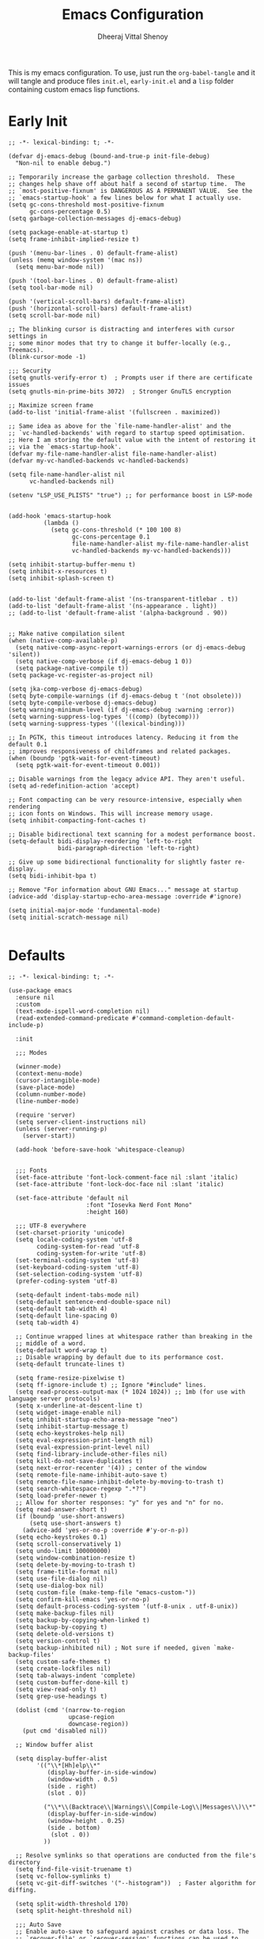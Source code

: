 #+TITLE: Emacs Configuration
#+AUTHOR: Dheeraj Vittal Shenoy
#+STARTUP: showeverything

This is my emacs configuration. To use, just run the =org-babel-tangle=
and it will tangle and produce files =init.el=, =early-init.el= and a =lisp=
folder containing custom emacs lisp functions.

* Early Init

#+begin_src elisp :tangle early-init.el
;; -*- lexical-binding: t; -*-

(defvar dj-emacs-debug (bound-and-true-p init-file-debug)
  "Non-nil to enable debug.")

;; Temporarily increase the garbage collection threshold.  These
;; changes help shave off about half a second of startup time.  The
;; `most-positive-fixnum' is DANGEROUS AS A PERMANENT VALUE.  See the
;; `emacs-startup-hook' a few lines below for what I actually use.
(setq gc-cons-threshold most-positive-fixnum
      gc-cons-percentage 0.5)
(setq garbage-collection-messages dj-emacs-debug)

(setq package-enable-at-startup t)
(setq frame-inhibit-implied-resize t)

(push '(menu-bar-lines . 0) default-frame-alist)
(unless (memq window-system '(mac ns))
  (setq menu-bar-mode nil))

(push '(tool-bar-lines . 0) default-frame-alist)
(setq tool-bar-mode nil)

(push '(vertical-scroll-bars) default-frame-alist)
(push '(horizontal-scroll-bars) default-frame-alist)
(setq scroll-bar-mode nil)

;; The blinking cursor is distracting and interferes with cursor settings in
;; some minor modes that try to change it buffer-locally (e.g., Treemacs).
(blink-cursor-mode -1)

;;; Security
(setq gnutls-verify-error t)  ; Prompts user if there are certificate issues
(setq gnutls-min-prime-bits 3072)  ; Stronger GnuTLS encryption

;; Maximize screen frame
(add-to-list 'initial-frame-alist '(fullscreen . maximized))

;; Same idea as above for the `file-name-handler-alist' and the
;; `vc-handled-backends' with regard to startup speed optimisation.
;; Here I am storing the default value with the intent of restoring it
;; via the `emacs-startup-hook'.
(defvar my-file-name-handler-alist file-name-handler-alist)
(defvar my-vc-handled-backends vc-handled-backends)

(setq file-name-handler-alist nil
      vc-handled-backends nil)

(setenv "LSP_USE_PLISTS" "true") ;; for performance boost in LSP-mode


(add-hook 'emacs-startup-hook
          (lambda ()
            (setq gc-cons-threshold (* 100 100 8)
                  gc-cons-percentage 0.1
                  file-name-handler-alist my-file-name-handler-alist
                  vc-handled-backends my-vc-handled-backends)))

(setq inhibit-startup-buffer-menu t)
(setq inhibit-x-resources t)
(setq inhibit-splash-screen t)


(add-to-list 'default-frame-alist '(ns-transparent-titlebar . t))
(add-to-list 'default-frame-alist '(ns-appearance . light))
;; (add-to-list 'default-frame-alist '(alpha-background . 90))


;; Make native compilation silent
(when (native-comp-available-p)
  (setq native-comp-async-report-warnings-errors (or dj-emacs-debug 'silent))
  (setq native-comp-verbose (if dj-emacs-debug 1 0))
  (setq package-native-compile t))
(setq package-vc-register-as-project nil)

(setq jka-comp-verbose dj-emacs-debug)
(setq byte-compile-warnings (if dj-emacs-debug t '(not obsolete)))
(setq byte-compile-verbose dj-emacs-debug)
(setq warning-minimum-level (if dj-emacs-debug :warning :error))
(setq warning-suppress-log-types '((comp) (bytecomp)))
(setq warning-suppress-types '((lexical-binding)))

;; In PGTK, this timeout introduces latency. Reducing it from the default 0.1
;; improves responsiveness of childframes and related packages.
(when (boundp 'pgtk-wait-for-event-timeout)
  (setq pgtk-wait-for-event-timeout 0.001))

;; Disable warnings from the legacy advice API. They aren't useful.
(setq ad-redefinition-action 'accept)

;; Font compacting can be very resource-intensive, especially when rendering
;; icon fonts on Windows. This will increase memory usage.
(setq inhibit-compacting-font-caches t)

;; Disable bidirectional text scanning for a modest performance boost.
(setq-default bidi-display-reordering 'left-to-right
              bidi-paragraph-direction 'left-to-right)

;; Give up some bidirectional functionality for slightly faster re-display.
(setq bidi-inhibit-bpa t)

;; Remove "For information about GNU Emacs..." message at startup
(advice-add 'display-startup-echo-area-message :override #'ignore)

(setq initial-major-mode 'fundamental-mode)
(setq initial-scratch-message nil)

#+end_src

* Defaults

#+begin_src elisp :tangle init.el
;; -*- lexical-binding: t; -*-

(use-package emacs
  :ensure nil
  :custom
  (text-mode-ispell-word-completion nil)
  (read-extended-command-predicate #'command-completion-default-include-p)

  :init

  ;;; Modes

  (winner-mode)
  (context-menu-mode)
  (cursor-intangible-mode)
  (save-place-mode)
  (column-number-mode)
  (line-number-mode)

  (require 'server)
  (setq server-client-instructions nil)
  (unless (server-running-p)
    (server-start))

  (add-hook 'before-save-hook 'whitespace-cleanup)


  ;;; Fonts
  (set-face-attribute 'font-lock-comment-face nil :slant 'italic)
  (set-face-attribute 'font-lock-doc-face nil :slant 'italic)

  (set-face-attribute 'default nil
                      :font "Iosevka Nerd Font Mono"
                      :height 160)

  ;;; UTF-8 everywhere
  (set-charset-priority 'unicode)
  (setq locale-coding-system 'utf-8
        coding-system-for-read 'utf-8
        coding-system-for-write 'utf-8)
  (set-terminal-coding-system 'utf-8)
  (set-keyboard-coding-system 'utf-8)
  (set-selection-coding-system 'utf-8)
  (prefer-coding-system 'utf-8)

  (setq-default indent-tabs-mode nil)
  (setq-default sentence-end-double-space nil)
  (setq-default tab-width 4)
  (setq-default line-spacing 0)
  (setq tab-width 4)

  ;; Continue wrapped lines at whitespace rather than breaking in the
  ;; middle of a word.
  (setq-default word-wrap t)
  ;; Disable wrapping by default due to its performance cost.
  (setq-default truncate-lines t)

  (setq frame-resize-pixelwise t)
  (setq ff-ignore-include t) ;; Ignore "#include" lines.
  (setq read-process-output-max (* 1024 1024)) ;; 1mb (for use with language server protocols)
  (setq x-underline-at-descent-line t)
  (setq widget-image-enable nil)
  (setq inhibit-startup-echo-area-message "neo")
  (setq inhibit-startup-message t)
  (setq echo-keystrokes-help nil)
  (setq eval-expression-print-length nil)
  (setq eval-expression-print-level nil)
  (setq find-library-include-other-files nil)
  (setq kill-do-not-save-duplicates t)
  (setq next-error-recenter '(4)) ; center of the window
  (setq remote-file-name-inhibit-auto-save t)
  (setq remote-file-name-inhibit-delete-by-moving-to-trash t)
  (setq search-whitespace-regexp ".*?")
  (setq load-prefer-newer t)
  ;; Allow for shorter responses: "y" for yes and "n" for no.
  (setq read-answer-short t)
  (if (boundp 'use-short-answers)
      (setq use-short-answers t)
    (advice-add 'yes-or-no-p :override #'y-or-n-p))
  (setq echo-keystrokes 0.1)
  (setq scroll-conservatively 1)
  (setq undo-limit 100000000)
  (setq window-combination-resize t)
  (setq delete-by-moving-to-trash t)
  (setq frame-title-format nil)
  (setq use-file-dialog nil)
  (setq use-dialog-box nil)
  (setq custom-file (make-temp-file "emacs-custom-"))
  (setq confirm-kill-emacs 'yes-or-no-p)
  (setq default-process-coding-system '(utf-8-unix . utf-8-unix))
  (setq make-backup-files nil)
  (setq backup-by-copying-when-linked t)
  (setq backup-by-copying t)
  (setq delete-old-versions t)
  (setq version-control t)
  (setq backup-inhibited nil) ; Not sure if needed, given `make-backup-files'
  (setq custom-safe-themes t)
  (setq create-lockfiles nil)
  (setq tab-always-indent 'complete)
  (setq custom-buffer-done-kill t)
  (setq view-read-only t)
  (setq grep-use-headings t)

  (dolist (cmd '(narrow-to-region
                 upcase-region
                 downcase-region))
    (put cmd 'disabled nil))

  ;; Window buffer alist

  (setq display-buffer-alist
        '(("\\*[Hh]elp\\*"
           (display-buffer-in-side-window)
           (window-width . 0.5)
           (side . right)
           (slot . 0))

          ("\\*\\(Backtrace\\|Warnings\\|Compile-Log\\|Messages\\)\\*"
           (display-buffer-in-side-window)
           (window-height . 0.25)
           (side . bottom)
            (slot . 0))
          ))

  ;; Resolve symlinks so that operations are conducted from the file's directory
  (setq find-file-visit-truename t)
  (setq vc-follow-symlinks t)
  (setq vc-git-diff-switches '("--histogram"))  ; Faster algorithm for diffing.

  (setq split-width-threshold 170)
  (setq split-height-threshold nil)

  ;;; Auto Save
  ;; Enable auto-save to safeguard against crashes or data loss. The
  ;; `recover-file' or `recover-session' functions can be used to restore
  ;; auto-saved data.
  (setq auto-save-default nil)
  (setq auto-save-no-message t)

  ;; Do not auto-disable auto-save after deleting large chunks of text.
  (setq auto-save-include-big-deletions t)
  (setq kill-buffer-delete-auto-save-files t)

  ;;; Completions
  (setq completion-ignore-case t)
  (setq read-buffer-completion-ignore-case t)
  (setq-default case-fold-search t)   ; For general regexp
  (setq read-file-name-completion-ignore-case t)

  ;;; Fontification
  ;; Disable fontification during user input to reduce lag in large buffers.
  ;; Also helps marginally with scrolling performance.
  (setq redisplay-skip-fontification-on-input t)

  ;;; Scrolling
  ;; Enables faster scrolling. This may result in brief periods of inaccurate
  ;; syntax highlighting, which should quickly self-correct.
  (setq fast-but-imprecise-scrolling t)

  ;; Move point to top/bottom of buffer before signaling a scrolling error.
  (setq scroll-error-top-bottom t)

  ;; Keep screen position if scroll command moved it vertically out of the window.
  (setq scroll-preserve-screen-position t)

  ;; If `scroll-conservatively' is set above 100, the window is never
  ;; automatically recentered, which decreases the time spend recentering.
  (setq scroll-conservatively 101)

  ;;; Cursor
  ;; Reduce rendering/line scan work by not rendering cursors or regions in
  ;; non-focused windows.
  (setq-default cursor-in-non-selected-windows nil)
  (setq x-stretch-cursor nil)

  ;; Ask the user whether to terminate asynchronous compilations on exit.
  ;; This prevents native compilation from leaving temporary files in /tmp.
  (setq native-comp-async-query-on-exit t)


  ;; Eliminate delay before highlighting search matches
  (setq lazy-highlight-initial-delay 0)

  ;;; Comments
  (setq comment-empty-lines t)
  (setq comment-multi-line t)
  (setq comment-style 'multi-line)
  (setq-default comment-column 0)

  ;; Load custom file
  (load custom-file 'noerror)

  ;; Do not notify the user each time Python tries to guess the indentation offset
  (setq python-indent-guess-indent-offset-verbose nil)

  ;; Enhance `apropos' and related functions to perform more extensive searches
  (setq apropos-do-all t)

  ;; Fixes #11: Prevents help command completion from triggering autoload.
  ;; Loading additional files for completion can slow down help commands and may
  ;; unintentionally execute initialization code from some libraries.
  (setq help-enable-completion-autoload nil)
  (setq help-enable-autoload nil)
  (setq help-enable-symbol-autoload nil)
  (setq help-window-select t)  ;; Focus new help windows when opened

  :bind (:map global-map
              ("C-x C-r" . recentf-open)
              ("C-x k" . kill-current-buffer)
              ("C-x C-d" . nil) ; I never use it
              ("C-z" . nil) ; I never use it
              ("C-x C-c" . nil) ; don't need it
              ("C-x C-z" . nil) ; don't need it
              ("M-`" . nil); don't need it
              ("C-h h" . nil) ; don't need keybindings for the hello file

              ("M-F" . forward-to-word)
              ("M-B" . backward-to-word)
              ("M-i" . back-to-indentation)
              ("C-c C-\\" . pop-to-mark-command)
              ("C-x C-b" . ibuffer)
              ("M-o" . other-window)
              ("C-z" . zap-up-to-char)
              ("<f5>" . scratch-buffer)
              ("<f7>" . display-line-numbers-mode)
              )
  )

;; (add-to-list 'load-path (concat user-emacs-directory "lisp"))
(let ((custom-dir (expand-file-name "lisp/" user-emacs-directory)))
  (when (file-directory-p custom-dir)
    (add-to-list 'load-path custom-dir)))
(require 'custom-functions)

(defvar dj-laptop-p (null (directory-empty-p "/sys/class/power_supply"))
  "When non-nil, we assume to be working on a laptop.")

  #+end_src

* Use Package

#+begin_src elisp :tangle init.el
(setq use-package-always-defer t)
(setq use-package-always-ensure t)
(setq use-package-compute-statistics t)
(setq use-package-vc-prefer-newest t)
;; Setting use-package-expand-minimally to (t) results in a more compact output
;; that emphasizes performance over clarity.
(setq use-package-expand-minimally (not dj-emacs-debug))
(setq use-package-enable-imenu-support t)
(setq debug-on-error dj-emacs-debug)
(setq enable-local-variables t)


(setq package-archives '(("melpa" . "https://melpa.org/packages/")
                         ("elpa" . "https://elpa.gnu.org/packages/")
                         ("nongnu" . "https://elpa.nongnu.org/nongnu/")))

;; Highest number gets priority (what is not mentioned has priority 0)
(setq package-archive-priorities
      '(("melpa" . 10)
        ("gnu-elpa" . 5)
        ("nongnu" . 1)))

(package-initialize)
;; (package-refresh-contents)

#+end_src

* Builtin Packages
** Imenu

#+begin_src elisp :tangle init.el
(use-package imenu
  :ensure nil
  :commands (imenu)
  :config
  (setq imenu-auto-rescan t)
  (setq imenu-flatten t)
  (setq imenu-max-item-length 160))
#+end_src

** Flymake

#+begin_src elisp
(use-package flymake
  :ensure nil
  :config
  ;; Disable wrapping around when navigating Flymake errors.
  (setq flymake-wrap-around nil))
#+end_src

** Line Numbers

#+begin_src elisp :tangle init.el
(use-package display-line-numbers
  :ensure nil
  :config
  (setq display-line-numbers-type 'visual))

;; Line numbers for these prog modes
(dolist (mode-hook '(python-ts-mode-hook
                     c-ts-mode-hook
                     emacs-lisp-mode-hook
                     c++-ts-mode-hook
                     rust-ts-mode-hook))
  (add-hook mode-hook #'display-line-numbers-mode))

#+end_src

** Savehist

#+begin_src elisp :tangle init.el
(use-package savehist
  :ensure nil
  :hook (after-init . savehist-mode)
  :config
  (setq history-delete-duplicates t))
#+end_src

** Project

#+begin_src elisp
(use-package project
  :ensure nil
  :bind (:map global-map
              ("C-x p a" . project-remember-project)
              ("C-x p R" . my-project-remove-known-projects))
  :config
  (defun my-project-remove-known-projects ()
    "Remove list of projects from project.el together."
    (interactive)
    (let* ((known-roots (mapcar #'car project--list))  ;; extract strings
           (selected-projects (completing-read-multiple "Remove project(s): " known-roots nil t))
           (nprojects (length selected-projects)))
      (when (and selected-projects
                 (yes-or-no-p (format "Remove %d project(s)?\n\n%s"
                                      nprojects
                                      (string-join selected-projects "\n"))))
        (setq project--list
              (cl-remove-if (lambda (entry)
                              (member (car entry) selected-projects))
                            project--list))
        (message "Removed %d project(s)" nprojects)))))

#+end_src

** Minibuffer

#+begin_src elisp :tangle init.el
(use-package minibuffer
  :ensure nil
  :demand t
  :hook (minibuffer-setup . cursor-intangible-mode)
  :config

  ;; Do not allow the cursor to move inside the minibuffer prompt.  I
  ;; got this from the documentation of Daniel Mendler's Vertico
  ;; package: <https://github.com/minad/vertico>.
  (setq minibuffer-prompt-properties
        '(read-only t cursor-intangible t face minibuffer-prompt))
  (setq completion-auto-deselect nil))
#+end_src

** MB Depth

"Recursive minibuffers" are of those advanced features that you don’t need frequently, but when you do, it is an excellent addition to your workflow. The concept describes the use of a minibuffer while another minibuffer is already open.

The read-minibuffer-restore-windows restores the window layout that was in place when the minibuffer recursion started. I personally do not want that: just leave me where I am.

The minibuffer-depth-indicate-mode shows a number next to the minibuffer prompt, indicating the level of depth in the recursion, starting with 2.

#+begin_src elisp :tangle init.el
(use-package mb-depth
  :ensure nil
  :hook (after-init . minibuffer-depth-indicate-mode)
  :config
  (setq read-minibuffer-restore-windows nil) ; Emacs 28
  (setq enable-recursive-minibuffers t))
#+end_src

** Battery

#+begin_src elisp :tangle init.el
;; (use-package battery
;;   :ensure nil
;;   :if dj-laptop-p
;;   :hook (after-init . display-battery-mode))
#+end_src
** Auto revert

#+begin_src elisp :tangle init.el
;;;; Auto revert mode
(use-package autorevert
  :ensure nil
  :hook (after-init . global-auto-revert-mode)
  :config
  (setq auto-revert-verbose t)
  (setq global-auto-revert-non-file-buffers t)
  (setq auto-revert-stop-on-user-input nil))
#+end_src

** Repeat

#+begin_src elisp :tangle init.el
(use-package repeat
  :ensure nil
  :defer 2
  :hook (after-init . repeat-mode)
  :config
  (setq repeat-exit-timeout 5)
  (setq repeat-exit-key "<escape>")
  )
#+end_src

** Recentf

#+begin_src elisp :tangle init.el
(use-package recentf
  :ensure nil
  :hook (after-init . recentf-mode)
  :config
  (setq recentf-max-saved-items 100)
  (setq recentf-max-menu-items 25) ; I don't use the `menu-bar-mode', but this is good to know
  (setq recentf-save-file-modes nil)
  (setq recentf-initialize-file-name-history nil)
  (setq recentf-auto-cleanup nil)
  (setq recentf-suppress-open-file-help t)
  ;; (setq recentf-filename-handlers nil)
  (setq recentf-show-file-shortcuts-flag nil))
#+end_src

** Isearch

#+begin_src elisp :tangle init.el
(use-package isearch
  :ensure nil
  :config
  (setq isearch-lazy-count t)
  (setq lazy-count-prefix-format "(%s/%s) ")
  (setq lazy-count-suffix-format nil))

#+end_src
** Ibuffer

#+begin_src elisp :tangle init.el
(use-package ibuffer
  :ensure nil
  :commands (ibuffer)
  :config
  (setq ibuffer-saved-filter-groups
        '(("default"
           ("Dired"    (mode . dired-mode))
           ("Magit"    (name . "\*magit"))
           ("Help"     (or (mode . help-mode)
                           (mode . Info-mode)))
           ("Emacs"    (or
                        (name . "^\\*scratch\\*$")
                        (name . "^\\*Messages\\*$"))))))

 ;; Don't show empty filter groups
  (setq ibuffer-show-empty-filter-groups nil)

  ;; Sort by major mode
  (setq ibuffer-default-sorting-mode 'major-mode)

  (define-ibuffer-column human-readable-size-column
    (:name "Size" :inline t)
    (with-current-buffer buffer
      (file-size-human-readable (buffer-size buffer))))

  ;; Show filename and path in buffer list
  (setq ibuffer-formats
        '((mark modified read-only locked
                " " (name 18 18 :left)
                " " (human-readable-size-column 9 -1 :right)
                " " (mode 16 16 :right :elide) " " filename-and-process)))

  ;; auto refresh ibuffer
  (add-hook 'ibuffer-mode-hook #'ibuffer-auto-mode)


  ;; Use the default group on startup
  (add-hook 'ibuffer-mode-hook
            (lambda ()
              (ibuffer-switch-to-saved-filter-groups "default"))))
#+end_src
** Dired

#+begin_src elisp :tangle init.el
(use-package dired
  :ensure nil
  :commands (dired dired-jump)
  :config
  (setq dired-listing-switches
        "-AGFhlv --group-directories-first --time-style=long-iso")
  (setq dired-dwim-target t)
  (setq dired-deletion-confirmer 'y-or-n-p)
  (setq dired-recursive-copies 'always)
  (setq dired-kill-when-opening-new-dired-buffer t)
  (setq dired-create-destination-dirs 'ask)
  (setq dired-free-space nil)
  (setq dired-auto-revert-buffer 'dired-buffer-stale-p)
  (setq dired-vc-rename-file t)
  ;; Disable the prompt about killing the Dired buffer for a deleted directory.
  (setq dired-clean-confirm-killing-deleted-buffers nil)
  (setq dired-mouse-drag-files t)
  (setq dired-recursive-deletes 'top)
  (setq ls-lisp-dired-first t)

  (setq dired-omit-verbose nil)
  (setq dired-omit-files (concat "\\`[.]\\'"))

  (add-hook 'dired-mode-hook #'dired-hide-details-mode)
  (add-hook 'dired-mode-hook #'hl-line-mode)
  :bind (:map dired-mode-map
              ("C-c C-k" . dired-kill-subdir)))
#+end_src

** Eldoc

#+begin_src elisp :tangle init.el
(use-package eldoc
  :ensure nil)
#+end_src

** Uniquify

#+begin_src elisp :tangle init.el
(use-package uniquify
  :ensure nil
  :init (setq uniquify-buffer-name-style 'forward))
#+end_src

** Windmove

#+begin_src elisp :tangle init.el
;;; Directional window motions (windmove)
(use-package windmove
  :ensure nil
  :bind
  ;; Those override some commands that are already available with
  ;; C-M-u, C-M-f, C-M-b.
  (("C-M-<up>" . windmove-up)
   ("C-M-<right>" . windmove-right)
   ("C-M-<down>" . windmove-down)
   ("C-M-<left>" . windmove-left)
   ("C-M-S-<up>" . windmove-swap-states-up)
   ("C-M-S-<right>" . windmove-swap-states-right) ; conflicts with `org-increase-number-at-point'
   ("C-M-S-<down>" . windmove-swap-states-down)
   ("C-M-S-<left>" . windmove-swap-states-left))
  :config
  (setq windmove-create-window nil))
#+end_src

** Compile

#+begin_src elisp :tangle init.el
(use-package compile
  :ensure nil
  :hook (compilation-filter . ansi-color-compilation-filter)
  :config
  (setq compilation-always-kill t)
  (setq compilation-ask-about-save nil)
  (setq compilation-scroll-output 'first-error))

#+end_src

** Eglot

#+begin_src elisp :tangle init.el
(use-package eglot
  :ensure nil
  :commands eglot
  :config

  (add-to-list 'eglot-server-programs '((c++-ts-mode c-ts-mode) "clangd"))
  (add-hook 'c-ts-mode-hook 'eglot-ensure)
  (add-hook 'c++--ts-mode-hook 'eglot-ensure)

  ;; Eglot optimization
  (if dj-emacs-debug
      (setq eglot-events-buffer-config '(:size 2000000 :format full))
    ;; This reduces log clutter to improves performance.
    (setq jsonrpc-event-hook nil)
    ;; Reduce memory usage and avoid cluttering *EGLOT events* buffer
    (setq eglot-events-buffer-config '(:size 0 :format short)))

  (setq eldoc-documentation-strategy 'eldoc-documentation-compose-eagerly)

  ;; A setting of nil or 0 means Eglot will not block the UI at all, allowing
  ;; Emacs to remain fully responsive, although LSP features will only become
  ;; available once the connection is established in the background.
  (setq eglot-sync-connect 0)

  (setq eglot-autoshutdown t)  ; Shut down server after killing last managed buffer


  (setq eglot-report-progress nil)

  ;; Activate Eglot in cross-referenced non-project files
  (setq eglot-extend-to-xref t))
#+end_src

** Subword

#+begin_src elisp :tangle init.el
(use-package subword
  :init
  (global-subword-mode))
#+end_src

** Treesitter

#+begin_src elisp :tangle init.el
(use-package treesit
  :ensure nil
  :demand
  :config
  (setq treesit-font-lock-level 4))
#+end_src

* Packages
** Avy

#+begin_src elisp :tangle init.el
(use-package avy
  :bind (:map global-map
              ("M-g f" . avy-goto-line)
              ("C-:" . avy-goto-char)
              ("C-;" . avy-goto-char-in-line)))
#+end_src

** Ob Async

#+begin_src elisp
(use-package ob-async)
#+end_src

** Minions

#+begin_src elisp :tangle init.el
(use-package minions
  :demand t
  :config
  (setq minions-mode-line-lighter " *")
  :init
  (minions-mode))
#+end_src

** Clang Format

#+begin_src elisp :tangle init.el
(use-package clang-format
  :hook ((c-ts-mode . clang-format-on-save-mode)
         (c++-ts-mode . clang-format-on-save-mode)))
#+end_src

** Dump Jump

#+begin_src elisp :tangle init.el
(use-package dumb-jump
  :init
  (add-hook 'xref-backend-functions #'dumb-jump-xref-activate)
  :config

  ;; Enable completion in the minibuffer instead of the definitions buffer
  (setq xref-show-definitions-function #'xref-show-definitions-completing-read)
  xref-show-xrefs-function 'xref-show-definitions-completing-read)
#+end_src

** Evil

#+begin_src elisp :tangle init.el
;; (use-package evil
;;   :demand ; No lazy loading
;;   :config
;;   (evil-set-initial-state 'eshell-mode 'emacs)
;;   (evil-set-initial-state 'vterm-mode 'emacs)
;;   (evil-set-initial-state 'dired-mode 'emacs)
;;   (setq evil-default-cursor (quote (t))
;;         evil-visual-state-cursor '(box)
;;         evil-normal-state-cursor '(box)
;;         evil-insert-state-cursor '(box))
;;   :init
;;   (setq evil-respect-visual-line-mode t)
;;   (setq evil-want-keybinding nil)
;;   (evil-mode 1))

#+end_src

** Evil Collection

#+begin_src elisp :tangle init.el
;; (use-package evil-collection
;;   :after evil
;;   :demand
;;   :config
;;   :init
;;   (evil-collection-init))
#+end_src

** Org Export Github Markdown

#+begin_src elisp
(use-package ox-gfm
  :after org)
#+end_src

** Evil Surround

#+begin_src elisp :tangle init.el
;; (use-package evil-surround
;;   :after evil
;;   :init
;;   (global-evil-surround-mode 1))
#+end_src

** Embark

#+begin_src elisp :tangle init.el
(use-package embark)
#+end_src

** cpp-func-impl

#+begin_src elisp :tangle init.el
(use-package cpp-func-impl
  ;; :vc (cpp-func-impl :url "https://github.com/dheerajshenoy/cpp-func-impl")
  :load-path "~/Gits/cpp-func-impl.el"
  :commands (cpp-func-impl-implement cpp-func-impl-implement-all cpp-func-impl-concrete-class)
  :custom
  (cpp-func-impl-comment-string "// TODO: `%m` `%d` `%t` `%c`"))
#+end_src

** Orderless

#+begin_src elisp :tangle init.el
(use-package orderless
  :custom
  (completion-styles '(orderless basic))
  (completion-category-overrides '((file (styles basic partial-completion)))))
#+end_src

** Vertico

#+begin_src elisp :tangle init.el
(use-package vertico
  :init
  (vertico-mode))
#+end_src

** Projectile

#+begin_src elisp :tangle init.el
;; (use-package projectile
;;   :init
;;   (projectile-mode)
;;   :custom
;;   (projectile-command-map "C-x p")
;;   :bind (:map global-map
;;               ("C-x p a" . projectile-add-known-project))
;;   :config
;;   (defun my-projectile-remove-known-projects ()
;;     "Remove list of projects from projectile together."
;;     (interactive)
;;     (let* ((projects (projectile-known-projects))
;;            (selected-projects (completing-read-multiple "Remove project(s): " projects nil t)))
;;       (when (and selected-projects
;;                  (yes-or-no-p (format "Remove %d project(s)?\n\n %s"
;;                                       (length selected-projects)
;;                                       (string-join selected-projects "\n"))))
;;         (dolist (project selected-projects)
;;           (projectile-remove-known-project project)
;;           (message "Removed: %s" project))))))

#+end_src

** Marginalia

#+begin_src elisp :tangle init.el
(use-package marginalia
  :init
  (marginalia-mode))
#+end_src

** Magit

#+begin_src elisp :tangle init.el
(use-package magit
  :commands (magit-status)
  :bind (:map global-map
              ("C-x g" . magit-status)))
#+end_src

** Multiple Cursors

#+begin_src elisp :tangle init.el
(use-package multiple-cursors
  :bind (:map global-map
              ("C-S-c C-S-c" . mc/edit-lines)
              ("C->" . mc/mark-next-like-this)
              ("C-<" . mc/mark-previous-like-this)
              ("C-c C-<" . mc/mark-all-like-this)))
#+end_src

** Pyvenv

#+begin_src elisp :tangle init.el
(use-package pyvenv)
#+end_src

** Ripgrep

#+begin_src elisp :tangle init.el
(use-package ripgrep
  :bind (:map global-map
              ("M-s r" . ripgrep-regexp)))
#+end_src

** Rainbow Mode

#+begin_src elisp :tangle init.el
(use-package rainbow-mode
  :config
  (rainbow-mode)
  (setq rainbow-ansi-colors nil)
  (setq rainbow-x-colors nil))
#+end_src

** Which Key

#+begin_src elisp :tangle init.el
(use-package which-key
  :demand
  :init
  (setq which-key-idle-delay 0.5) ; Open after .5s instead of 1s
  :config
  (which-key-mode))
#+end_src

** Vterm

#+begin_src elisp :tangle init.el
(use-package vterm)
#+end_src

** Spacious Padding

#+begin_src elisp :tangle init.el
;; (use-package spacious-padding
;;   :if (display-graphic-p)
;;   :hook (after-init . spacious-padding-mode))
#+end_src

** Vterm Toggle

#+begin_src elisp :tangle init.el
(use-package vterm-toggle
  :after vterm)
#+end_src

** Corfu

#+begin_src elisp :tangle init.el
(use-package corfu
  :custom
  (corfu-cycle t)                ;; Enable cycling for `corfu-next/previous'
  (corfu-quit-at-boundary nil)   ;; Never quit at completion boundary
  (corfu-quit-no-match nil)      ;; Never quit, even if there is no match
  (corfu-preview-current nil)    ;; Disable current candidate preview
  (corfu-preselect 'prompt)      ;; Preselect the prompt
  (corfu-on-exact-match nil)     ;; Configure handling of exact matches
  (corfu-min-width 20)
  (corfu-popupinfo-delay '(1.25 . 0.5))
  :init
  (corfu-history-mode)
  (corfu-popupinfo-mode)
  (global-corfu-mode))
#+end_src

** Cape

Cape, or Completion At Point Extensions, extends the capabilities of
in-buffer completion. It integrates with Corfu or the default completion UI,
by providing additional backends through completion-at-point-functions.

#+begin_src elisp :tangle init.el
(use-package cape
  :bind ("C-c p" . cape-prefix-map))
  #+end_src

** Treesit Auto

#+begin_src elisp :tangle init.el
(use-package treesit-auto
  :demand
  :custom
  (treesit-auto-install t)
  :config
  (treesit-auto-add-to-auto-mode-alist 'all)
  (global-treesit-auto-mode))
#+end_src

** Markdown Mode

#+begin_src elisp :tangle init.el

(use-package markdown-mode
  :mode ("\\.md\\'" . markdown-mode)
  :config
  (setq markdown-fontify-code-blocks-natively t))
  #+end_src

** General

#+begin_src elisp :tangle init.el

;; (use-package general
;;   :demand
;;   :config
;;   (general-evil-setup)
;;
;;   (general-create-definer my-leader-key
;;     :states '(normal insert visual emacs)
;;     :keymaps 'override
;;     :prefix "SPC"
;;     :global-prefix "C-SPC")
;;
;;   (my-leader-key
;;     "SPC" '(execute-extended-command :which-key "execute command")
;;
;;     ;; Buffer
;;     "b" '(:ignore t :wk "buffer")
;;     "b k"  '(kill-current-buffer :wk "Kill buffer")
;;     "b p" '(previos-buffer :wk "Previous buffer")
;;     "b n" '(next-buffer :wk "Next buffer")
;;     "b i" '(ibuffer :wk "Ibuffer")
;;
;;     ;; LSP
;;
;;     "l" '(:ignore t :wk "LSP")
;;     "l r" '(eglot-rename :wk "Rename object")
;;     "l f" '(eglot-format :wk "Format")
;;     "l c" '(eglot-code-actions :wk "Code actions")
;;
;;     ;; Files
;;
;;     "f" '(:ignore t :wk "Files")
;;     "f c" '(my-open-config-file :wk "Config file")
;;     "f r" '(recentf-open :wk "Recent files")
;;     "f i" '(imenu :wk "Imenu")
;;     "f p" '(ff-find-other-file :wk "Find other file")
;;
;;
;;     ;;; Package
;;
;;     "P" '(:ignore t :wk "Package")
;;     "P i" '(package-install :wk "Package Install")
;;     "P d" '(package-delete :wk "Package Delete")
;;     "P a" '(package-autoremove :wk "Package Autoremove")
;;     "P r" '(package-refresh-contents :wk "Package refresh contents")
;;     "P l" '(list-packages :wk "List packages")
;;
;;     ;; Search
;;     "s" '(:ignore t :wk "Search")
;;     "s s" '(isearch-forward :wk "ISearch")
;;
;;     ;; Toggle
;;     "t" '(:ignore t :wk "Toggle")
;;     "t t" '(vterm-toggle :wk "Vterm")
;;     "t v" '(visual-line-mode :wk "Visual Line Mode")
;;
;;     ))

#+end_src

** Org Bullets


#+begin_src elisp :tangle init.el
(use-package org-bullets
  :hook (org-mode . org-bullets-mode))
#+end_src

** Yasnippet

#+begin_src elisp :tangle init.el
(use-package yasnippet
  :hook ((prog-mode . yas-minor-mode)
         (text-mode . yas-minor-mode)))
#+end_src

* Language Specific
** C++

#+begin_src elisp :tangle init.el
(defun my-c++-settings ()
  "Settings for my C++ setup"
  (setq-default c-ts-mode-indent-offset 4))

(use-package c++-ts-mode
  :ensure nil
  :bind (:map c++-ts-mode-map
              ("C-c o" . ff-find-other-file)))

(add-hook 'c++-ts-mode #'my-c++-settings)
#+end_src

** Org

#+begin_src elisp :tangle init.el
(use-package org
  :ensure nil
  :mode ("\\.org\\'" . org-mode)
  :init
  (require 'org-tempo)
  :config
  (setq org-structure-template-alist '(("a" . "export ascii")
                                       ("c" . "center")
                                       ("C" . "comment")
                                       ("e" . "example")
                                       ("E" . "export")
                                       ("h" . "export html")
                                       ("l" . "export latex")
                                       ("q" . "quote")
                                       ("s" . "src")
                                       ("v" . "verse")
                                       ("el" . "src elisp")
                                       ("py" . "src python")
                                       ))
  (org-babel-do-load-languages
   'org-babel-load-languages
   '((python . t)
     ))

  (defun my-reload-org-inline-images ()
    "Reloads the inline images displayed in org-mode src blocks."
    (when org-inline-image-overlays
      (org-redisplay-inline-images)))

  (add-hook 'org-babel-after-execute-hook #'org-redisplay-inline-images)


  (setq org-return-follows-link t)
  (setq org-ellipsis " ")
  (setq org-src-window-setup 'current-window)
  (setq org-src-preserve-indentation t)
  (setq org-confirm-babel-evaluate nil)
  (setq org-display-inline-images t)
  (setq org-hide-emphasis-markers t)
  (setq org-startup-with-inline-images t)
  (setq org-edit-src-content-indentation 0))

#+end_src

** Shell

#+begin_src elisp :tangle init.el
(add-hook 'sh-mode-hook
          (lambda ()
            (setq sh-basic-offset 4
                  sh-indentation 4)))
#+end_src

* Custom Functions
** Pulse on Yank

#+begin_src elisp :tangle lisp/custom-functions.el

;;-*- lexical-binding: t; -*-

;; (defun pulse-momentary-highlight-region (start end &optional face)
;;   "Highlight between START and END, unhighlighting before next command.
;; Optional argument FACE specifies the face to do the highlighting."
;;   (let ((o (make-overlay start end)))
;;     ;; Mark it for deletion
;;     (overlay-put o 'pulse-delete t)
;;     (pulse-momentary-highlight-overlay o face)))

(defun my-yank-pulse-advice (orig-fn beg end &rest args)
  (pulse-momentary-highlight-region beg end)
  (apply orig-fn beg end args))

;; (advice-add 'evil-yank :around #'my-yank-pulse-advice)

#+end_src

** Get Fonts

#+begin_src elisp :tangle lisp/custom-functions.el
(defun my-get-fonts (&optional arg)
  "Prompt to select a font file from /usr/share/fonts/TTF.
If called with C-u prefix, it sets the selected font for the frame."
  (interactive "P")
  (let* ((font (completing-read "Choose font: " (font-family-list))))
    (if arg (set-face-attribute 'default nil
                                :font font
                                :height 160)
      (kill-new font))
    (message "You chose: %s" font)))
#+end_src

** Open Config File

#+begin_src elisp :tangle lisp/custom-functions.el
(defun my-open-config-file ()
  "Open the config.org file in the `user-emacs-directory`."
  (interactive)
  (find-file (concat user-emacs-directory "config.org")))
#+end_src

** Preview theme

#+begin_src elisp :tangle lisp/custom-functions.el
(defun my-preview-theme ()
  "Preview themes by scrolling."
  (interactive)
  (let* ((themes (custom-available-themes))
         (buffer-name "*Theme Preview*"))
    (with-current-buffer (get-buffer-create buffer-name)
      (let ((inhibit-read-only t))
        (erase-buffer)
        (dolist (theme themes)
          (insert (format "%s\n" theme)))
        (goto-char (point-min))
        (theme-preview-mode)))
    (pop-to-buffer buffer-name)))

(define-derived-mode theme-preview-mode special-mode "Theme-Preview"
  "Major mode for previewing and applying themes."
  (setq buffer-read-only t)
  (use-local-map (let ((map (make-sparse-keymap)))
                   (keymap-set map "n" (lambda ()
                                         (interactive)
                                         (next-line)
                                         (my-theme-preview-apply)))
                   (keymap-set map "p" (lambda ()
                                         (interactive)
                                         (previous-line)
                                         (my-theme-preview-apply)))
                   (keymap-set map "q" #'quit-window)
                   map)))

(defun my-theme-preview-apply ()
  "Apply theme at point."
  (interactive)
  (let* ((theme-name (thing-at-point 'symbol t))
         (theme-sym (and theme-name (intern theme-name))))
    (when (and theme-sym (member theme-sym (custom-available-themes)))
      ;; Disable all enabled themes first
      (mapc #'disable-theme custom-enabled-themes)
      ;; Load the new theme
      (load-theme theme-sym t)
      (message "Applied Theme: %s" theme-sym))))

#+end_src

** Swap Lines

#+begin_src elisp :tangle lisp/custom-functions.el
;; TODO

#+end_src

** Ctrl + Backspace

#+begin_src elisp :tangle lisp/custom-functions.el
(defun my-backward-kill-word ()
  "Remove all whitespace if the character behind the cursor is whitespace, otherwise remove a word."
  (interactive)
  (if (looking-back "[ \n]")
      ;; delete horizontal space before us and then check to see if we
      ;; are looking at a newline
      (progn (delete-horizontal-space 't)
             (while (looking-back "[ \n]")
               (backward-delete-char 1)))
    ;; otherwise, just do the normal kill word.
    (backward-kill-word 1)))
#+end_src

** Open in external filemanager

#+begin_src elisp
(defun my--open-path-in-external-file-manager (&optional path)
  "Open the path specified by PATH in external file manager using xdg-open."
  (make-process
   :name "file-manager"
   :buffer nil
   :command `("pcmanfm")))


(my--open-path-in-external-file-manager)
#+end_src

** Provide

#+begin_src elisp :tangle lisp/custom-functions.el
(provide 'custom-functions)
#+end_src

* Keybindings

#+begin_src elisp :tangle init.el
(use-package emacs
  :ensure nil
  :bind (:map global-map
              ("C-<backspace>" . my-backward-kill-word)))
;; https://karthinks.com/software/an-elisp-editing-tip/
;; (global-set-key [remap eval-last-sexp] 'pp-eval-last-sexp)
#+end_src

* Theme

#+begin_src elisp :tangle init.el
(load-theme 'ef-owl t)
#+end_src

* Modeline

#+begin_src elisp :tangle init.el
(setq mode-line-compact t)

(defgroup my-modeline nil
  "Custom modeline."
  :group 'mode-line)

(defgroup my-modeline-faces nil
  "Faces for my custom modeline."
  :group 'my-modeline)

;;;; Faces

(defface my-modeline-kbd-macro-module-face
  '((default :inherit bold)
    (t :background "red"))
  "Face for kbd macro module."
  :group 'my-modeline-faces)

(defface my-modeline-narrow-module-face
  '((default :inherit bold)
    (t :background "green"))
  "Face for narrow module."
  :group 'my-modeline-faces)

(defface my-modeline-input-method-module-face
  '((default :inherit bold))
  "Face for input method module."
  :group 'my-modeline-faces)

;;;; Helper functions

(defun my-modeline-buffer-name ()
  "Return buffer name, with read-only indicator if relevant."
  (let ((name (buffer-name)))
    (if buffer-read-only
        (format "%s %s" (char-to-string #xE0A2) name)
      (format " %s " name))))

(defun my-modeline-position ()
  "Return the position string."
  "(%l, %c)")

(defun my-modeline-buffer-identification-face ()
  "Return appropriate face or face list for `my-modeline-buffer-identification'."
  (let ((file (buffer-file-name)))
    (cond
     ((and (mode-line-window-selected-p)
           file
           (buffer-modified-p))
      '(italic mode-line-buffer-id))
     ((and file (buffer-modified-p))
      'italic)
     ((mode-line-window-selected-p)
      'mode-line-buffer-id))))

(defun my-modeline-buffer-name-help-echo ()
  "Return `help-echo' value for `my-modeline-buffer-identification'."
  (concat
   (propertize (buffer-name) 'face 'mode-line-buffer-id)
   "\n"
   (propertize
    (or (buffer-file-name)
        (format "No underlying file.\nDirectory is: %s" default-directory))
    'face 'font-lock-doc-face)))

;;;; Buffer Status Module

(defvar-local my-modeline-buffer-status-module
  '(:eval
    (propertize (my-modeline-buffer-name)
                'face (my-modeline-buffer-identification-face)
                'mouse-face 'mode-line-highlight
                'help-echo (my-modeline-buffer-name-help-echo)))
  "Mode line construct displaying buffer modified status information.")

;;;; Buffer position Module

(defvar-local my-modeline-position-module
  '(:eval
    (propertize my-modeline-position))
  "Mode line construct displaying buffer position information.")

;;;; Keyboard Macro Module

(defvar-local my-modeline-kbd-macro-module
  '(:eval
    (when (and (mode-line-window-selected-p) defining-kbd-macro)
      (propertize " KMacro " 'face 'my-modeline-kbd-macro-module-face)))
  "Mode line construct displaying `mode-line-defining-kbd-macro'.
Specific to the current window's mode line.")

;;;; Narrow Module

(defvar-local my-modeline-narrow-module
    '(:eval
      (when (and (mode-line-window-selected-p)
                 (buffer-narrowed-p)
                 (not (derived-mode-p 'Info-mode 'help-mode 'special-mode 'message-mode)))
        (propertize "  Narrow " 'face 'my-modeline-narrow-module-face)))
    "Mode line construct to report the narrowed state of the current buffer.")

;;;; Input Method Module

(defvar-local my-modeline-input-method-module
  '(:eval
    (when current-input-method-title
      (propertize (format " %s " current-input-method-title)
                  'face 'my-modeline-input-method-module-face
                  'mouse-face 'mode-line-highlight)))
  "Mode line construct to report the multilingual environment.")

;;;; Misc Module

(defvar-local my-modeline-misc-info-module
  '(:eval
    (when (mode-line-window-selected-p)
      mode-line-misc-info))
  "Mode line construct displaying `mode-line-misc-info'.
Specific to the current window's mode line.")

(dolist (construct '(my-modeline-buffer-status-module
                     my-modeline-position-module
                     my-modeline-narrow-module
                     my-modeline-input-method-module
                     my-modeline-kbd-macro-module
                     my-modeline-misc-info-module))
  (put construct 'risky-local-variable t))

(setq-default mode-line-format
              '("%e"
                my-modeline-kbd-macro-module
                my-modeline-narrow-module
                my-modeline-input-method-module
                my-modeline-buffer-status-module
                mode-line-frame-identification
                my-modeline-position-module
                mode-line-format-right-align
                (project-mode-line project-mode-line-format)
                (vc-mode vc-mode)
                my-modeline-misc-info-module
                mode-line-modes))
#+end_src

